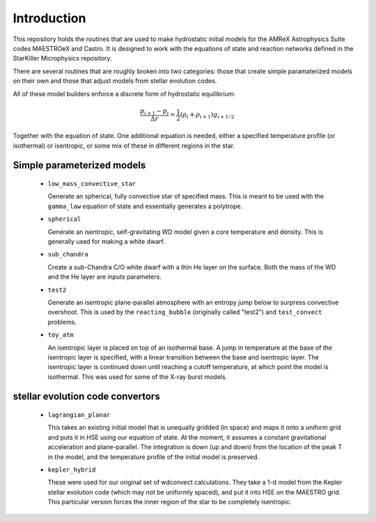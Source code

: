 ************
Introduction
************

This repository holds the routines that are used to make hydrostatic
initial models for the AMReX Astrophysics Suite codes MAESTROeX and
Castro.  It is designed to work with the equations of state and
reaction networks defined in the StarKiller Microphysics repository.

There are several routines that are roughly broken into two categories:
those that create simple paramaterized models on their own and those
that adjust models from stellar evolution codes.

All of these model builders enforce a discrete form of hydrostatic equilibrium:

.. math::

   \frac{p_{i+1} - p_i}{\Delta r} = \frac{1}{2} (\rho_i + \rho_{i+1} ) g_{i+1/2}

Together with the equation of state.  One additional equation is
needed, either a specified temperature profile (or isothermal) or
isentropic, or some mix of these in different regions in the star.


Simple parameterized models
---------------------------

  * ``low_mass_convective_star``

    Generate an spherical, fully convective star of specified mass.
    This is meant to be used with the ``gamma_law`` equation of state
    and essentially generates a polytrope.

  * ``spherical``

    Generate an isentropic, self-gravitating WD model given a core
    temperature and density.  This is generally used for making a
    white dwarf.


  * ``sub_chandra``

    Create a sub-Chandra C/O white dwarf with a thin He layer on the surface.  Both the
    mass of the WD and the He layer are inputs parameters.

  * ``test2``

    Generate an isentropic plane-parallel atmosphere with an entropy
    jump below to surpress convective overshoot.  This is used by the
    ``reacting_bubble`` (originally called "test2") and
    ``test_convect`` problems.


  * ``toy_atm``

    An isentropic layer is placed on top of an isothermal base.  A
    jump in temperature at the base of the isentropic layer is
    specified, with a linear transition between the base and
    isentropic layer.  The isentropic layer is continued down until
    reaching a cutoff temperature, at which point the model is
    isothermal.  This was used for some of the X-ray burst models.


stellar evolution code convertors
---------------------------------

  * ``lagrangian_planar``

    This takes an existing initial model that is unequally gridded (in
    space) and maps it onto a uniform grid and puts it in HSE using
    our equation of state.  At the moment, it assumes a constant
    gravitational acceleration and plane-parallel.  The integration is
    down (up and down) from the location of the peak T in the model,
    and the temperature profile of the initial model is preserved.


  * ``kepler_hybrid``

    These were used for our original set of wdconvect calculations.
    They take a 1-d model from the Kepler stellar evolution code
    (which may not be uniformly spaced), and put it into HSE on the
    MAESTRO grid.  This particular version forces the inner region of
    the star to be completely isentropic.
